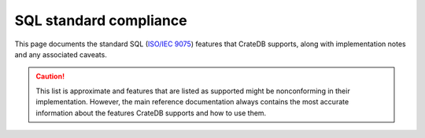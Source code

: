 .. highlight:: psql

.. _sql_supported_features:

=======================
SQL standard compliance
=======================

This page documents the standard SQL (`ISO/IEC 9075`_) features that
CrateDB supports, along with implementation notes and any associated caveats.

.. CAUTION::

    This list is approximate and features that are listed as supported might be
    nonconforming in their implementation. However, the main reference
    documentation always contains the most accurate information about
    the features CrateDB supports and how to use them.

.. SEEALSO::

    :ref:`SQL compatibility <appendix-compatibility>`

.. csv-filter::
   :header: ID,Package,#,Description,Supported,Verified,Comments
   :widths: 80,140,15,250,130
   :delim: U+0009
   :file: ../../server/src/main/resources/sql_features.tsv
   :exclude: {4: '(?i)N\w*'}
   :included_cols: 0,1,2,3,6

.. _ISO/IEC 9075: https://www.iso.org/obp/ui/#iso:std:iso-iec:9075:-2:ed-4:v1:en
